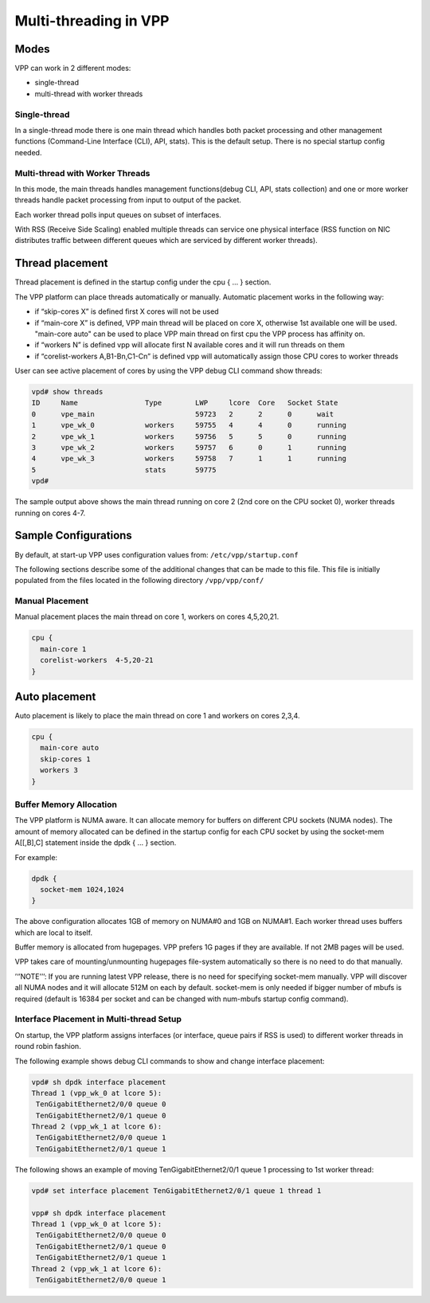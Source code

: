 .. _vpp_multi_thread:

Multi-threading in VPP
======================

Modes
-----

VPP can work in 2 different modes:

-  single-thread
-  multi-thread with worker threads

Single-thread
~~~~~~~~~~~~~

In a single-thread mode there is one main thread which handles both
packet processing and other management functions (Command-Line Interface
(CLI), API, stats). This is the default setup. There is no special
startup config needed.

Multi-thread with Worker Threads
~~~~~~~~~~~~~~~~~~~~~~~~~~~~~~~~

In this mode, the main threads handles management functions(debug CLI,
API, stats collection) and one or more worker threads handle packet
processing from input to output of the packet.

Each worker thread polls input queues on subset of interfaces.

With RSS (Receive Side Scaling) enabled multiple threads can service one
physical interface (RSS function on NIC distributes traffic between
different queues which are serviced by different worker threads).

Thread placement
----------------

Thread placement is defined in the startup config under the cpu { … }
section.

The VPP platform can place threads automatically or manually. Automatic
placement works in the following way:

-  if “skip-cores X” is defined first X cores will not be used
-  if “main-core X” is defined, VPP main thread will be placed on core
   X, otherwise 1st available one will be used. "main-core auto" can be
   used to place VPP main thread on first cpu the VPP process has affinity on.
-  if “workers N” is defined vpp will allocate first N available cores
   and it will run threads on them
-  if “corelist-workers A,B1-Bn,C1-Cn” is defined vpp will automatically
   assign those CPU cores to worker threads

User can see active placement of cores by using the VPP debug CLI
command show threads:

.. code-block:: console

   vpd# show threads
   ID     Name                Type        LWP     lcore  Core   Socket State
   0      vpe_main                        59723   2      2      0      wait
   1      vpe_wk_0            workers     59755   4      4      0      running
   2      vpe_wk_1            workers     59756   5      5      0      running
   3      vpe_wk_2            workers     59757   6      0      1      running
   4      vpe_wk_3            workers     59758   7      1      1      running
   5                          stats       59775
   vpd#

The sample output above shows the main thread running on core 2 (2nd
core on the CPU socket 0), worker threads running on cores 4-7.

Sample Configurations
---------------------

By default, at start-up VPP uses
configuration values from: ``/etc/vpp/startup.conf``

The following sections describe some of the additional changes that can be made to this file.
This file is initially populated from the files located in the following directory ``/vpp/vpp/conf/``

Manual Placement
~~~~~~~~~~~~~~~~

Manual placement places the main thread on core 1, workers on cores
4,5,20,21.

.. code-block:: console

   cpu {
     main-core 1
     corelist-workers  4-5,20-21
   }

Auto placement
--------------

Auto placement is likely to place the main thread on core 1 and workers
on cores 2,3,4.

.. code-block:: console

   cpu {
     main-core auto
     skip-cores 1
     workers 3
   }

Buffer Memory Allocation
~~~~~~~~~~~~~~~~~~~~~~~~

The VPP platform is NUMA aware. It can allocate memory for buffers on
different CPU sockets (NUMA nodes). The amount of memory allocated can
be defined in the startup config for each CPU socket by using the
socket-mem A[[,B],C] statement inside the dpdk { … } section.

For example:

.. code-block:: console

   dpdk {
     socket-mem 1024,1024
   }

The above configuration allocates 1GB of memory on NUMA#0 and 1GB on
NUMA#1. Each worker thread uses buffers which are local to itself.

Buffer memory is allocated from hugepages. VPP prefers 1G pages if they
are available. If not 2MB pages will be used.

VPP takes care of mounting/unmounting hugepages file-system
automatically so there is no need to do that manually.

’‘’NOTE’’’: If you are running latest VPP release, there is no need for
specifying socket-mem manually. VPP will discover all NUMA nodes and it
will allocate 512M on each by default. socket-mem is only needed if
bigger number of mbufs is required (default is 16384 per socket and can
be changed with num-mbufs startup config command).

Interface Placement in Multi-thread Setup
~~~~~~~~~~~~~~~~~~~~~~~~~~~~~~~~~~~~~~~~~

On startup, the VPP platform assigns interfaces (or interface, queue
pairs if RSS is used) to different worker threads in round robin
fashion.

The following example shows debug CLI commands to show and change
interface placement:

.. code-block:: console

   vpd# sh dpdk interface placement
   Thread 1 (vpp_wk_0 at lcore 5):
    TenGigabitEthernet2/0/0 queue 0
    TenGigabitEthernet2/0/1 queue 0
   Thread 2 (vpp_wk_1 at lcore 6):
    TenGigabitEthernet2/0/0 queue 1
    TenGigabitEthernet2/0/1 queue 1

The following shows an example of moving TenGigabitEthernet2/0/1 queue 1
processing to 1st worker thread:

.. code-block:: console

   vpd# set interface placement TenGigabitEthernet2/0/1 queue 1 thread 1

   vpp# sh dpdk interface placement
   Thread 1 (vpp_wk_0 at lcore 5):
    TenGigabitEthernet2/0/0 queue 0
    TenGigabitEthernet2/0/1 queue 0
    TenGigabitEthernet2/0/1 queue 1
   Thread 2 (vpp_wk_1 at lcore 6):
    TenGigabitEthernet2/0/0 queue 1
